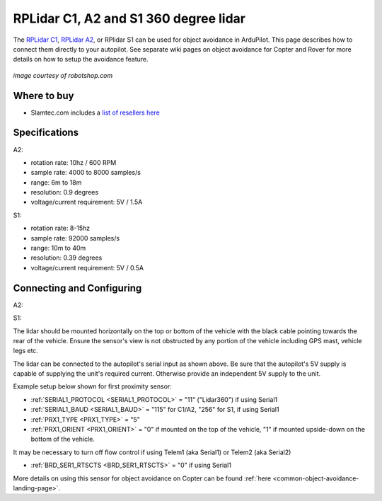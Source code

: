 .. _common-rplidar-a2:

======================================
RPLidar C1, A2 and S1 360 degree lidar
======================================

The `RPLidar C1 <https://www.slamtec.ai/product/slamtec-rplidar-c1/>`__, `RPLidar A2 <https://www.slamtec.ai/product/slamtec-rplidar-a2/>`__, or RPlidar S1 can be used for object avoidance in ArduPilot.  This page describes how to connect them directly to your autopilot.
See separate wiki pages on object avoidance for Copter and Rover for more details on how to setup the avoidance feature.

   .. image:: ../../../images/rplidar-a2.jpg
       :width: 300px

   .. image:: ../../../images/rplidar-s2.jpg
       :width: 300px

   .. image:: ../../../images/rplidar-c1.jpg
       :width: 300px

*image courtesy of robotshop.com*

Where to buy
------------

- Slamtec.com includes a `list of resellers here <https://www.slamtec.com/en/Home/Buy>`__

Specifications
--------------
A2:

- rotation rate: 10hz / 600 RPM
- sample rate: 4000 to 8000 samples/s
- range: 6m to 18m
- resolution: 0.9 degrees
- voltage/current requirement: 5V / 1.5A

S1:

- rotation rate: 8-15hz
- sample rate: 92000 samples/s
- range: 10m to 40m
- resolution: 0.39 degrees
- voltage/current requirement: 5V / 0.5A

Connecting and Configuring
--------------------------
A2:
   .. image:: ../../../images/rplidar-a2-pixhawk.jpg
       :target: ../_images/rplidar-a2-pixhawk.jpg
       :width: 600px

S1:
   .. image:: ../../../images/rplidar-s2-cube.png
       :target: ../_images/rplidar-s2-cube.png
       :width: 600px

The lidar should be mounted horizontally on the top or bottom of the vehicle with the black cable pointing towards the rear of the vehicle.
Ensure the sensor's view is not obstructed by any portion of the vehicle including GPS mast, vehicle legs etc.

The lidar can be connected to the autopilot's serial input as shown above.
Be sure that the autopilot's 5V supply is capable of supplying the unit's required current. Otherwise provide an independent 5V supply to the unit.

Example setup below shown for first proximity sensor:

- :ref:`SERIAL1_PROTOCOL <SERIAL1_PROTOCOL>` = "11" ("Lidar360") if using Serial1
- :ref:`SERIAL1_BAUD <SERIAL1_BAUD>` =  "115" for C1/A2, "256" for S1, if using Serial1
- :ref:`PRX1_TYPE <PRX1_TYPE>` = "5"
- :ref:`PRX1_ORIENT <PRX1_ORIENT>` = "0" if mounted on the top of the vehicle, "1" if mounted upside-down on the bottom of the vehicle.

It may be necessary to turn off flow control if using Telem1 (aka Serial1) or Telem2 (aka Serial2)

- :ref:`BRD_SER1_RTSCTS <BRD_SER1_RTSCTS>` =  "0" if using Serial1

More details on using this sensor for object avoidance on Copter can be found :ref:`here <common-object-avoidance-landing-page>`.
